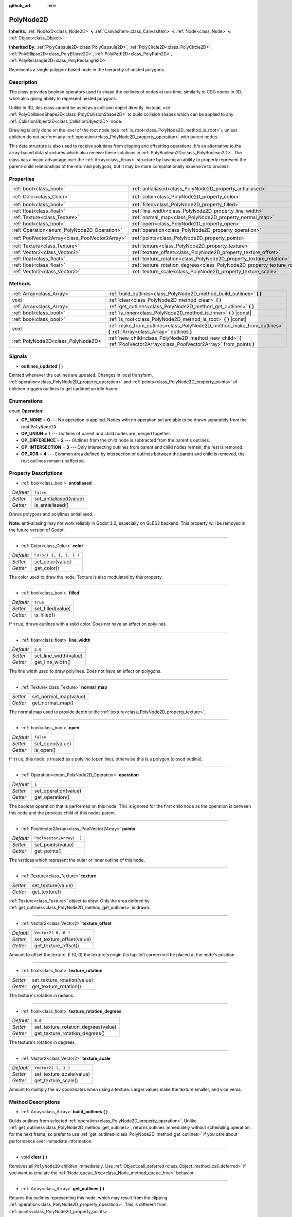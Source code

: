 :github_url: hide

.. Generated automatically by doc/tools/make_rst.py in Godot's source tree.
.. DO NOT EDIT THIS FILE, but the PolyNode2D.xml source instead.
.. The source is found in doc/classes or modules/<name>/doc_classes.

.. _class_PolyNode2D:

PolyNode2D
==========

**Inherits:** :ref:`Node2D<class_Node2D>` **<** :ref:`CanvasItem<class_CanvasItem>` **<** :ref:`Node<class_Node>` **<** :ref:`Object<class_Object>`

**Inherited By:** :ref:`PolyCapsule2D<class_PolyCapsule2D>`, :ref:`PolyCircle2D<class_PolyCircle2D>`, :ref:`PolyEllipse2D<class_PolyEllipse2D>`, :ref:`PolyPath2D<class_PolyPath2D>`, :ref:`PolyRectangle2D<class_PolyRectangle2D>`

Represents a single polygon-based node in the hierarchy of nested polygons.

Description
-----------

The class provides boolean operators used to shape the outlines of nodes at run-time, similarly to CSG nodes in 3D, while also giving ability to represent nested polygons.

Unlike in 3D, this class cannot be used as a collision object directly. Instead, use :ref:`PolyCollisionShape2D<class_PolyCollisionShape2D>` to build collision shapes which can be applied to any :ref:`CollisionObject2D<class_CollisionObject2D>` node.

Drawing is only done on the level of the root node (see :ref:`is_root<class_PolyNode2D_method_is_root>`), unless children do not perform any :ref:`operation<class_PolyNode2D_property_operation>` with parent nodes.

This data structure is also used to receive solutions from clipping and offsetting operations. It's an alternative to the array-based data structures which also receive these solutions in :ref:`PolyBoolean2D<class_PolyBoolean2D>`. The class has a major advantage over the :ref:`Array<class_Array>` structure by having an ability to properly represent the parent-child relationships of the returned polygons, but it may be more computationally expensive to process.

Properties
----------

+-------------------------------------------------+-------------------------------------------------------------------------------------+--------------------------+
| :ref:`bool<class_bool>`                         | :ref:`antialiased<class_PolyNode2D_property_antialiased>`                           | ``false``                |
+-------------------------------------------------+-------------------------------------------------------------------------------------+--------------------------+
| :ref:`Color<class_Color>`                       | :ref:`color<class_PolyNode2D_property_color>`                                       | ``Color( 1, 1, 1, 1 )``  |
+-------------------------------------------------+-------------------------------------------------------------------------------------+--------------------------+
| :ref:`bool<class_bool>`                         | :ref:`filled<class_PolyNode2D_property_filled>`                                     | ``true``                 |
+-------------------------------------------------+-------------------------------------------------------------------------------------+--------------------------+
| :ref:`float<class_float>`                       | :ref:`line_width<class_PolyNode2D_property_line_width>`                             | ``2.0``                  |
+-------------------------------------------------+-------------------------------------------------------------------------------------+--------------------------+
| :ref:`Texture<class_Texture>`                   | :ref:`normal_map<class_PolyNode2D_property_normal_map>`                             |                          |
+-------------------------------------------------+-------------------------------------------------------------------------------------+--------------------------+
| :ref:`bool<class_bool>`                         | :ref:`open<class_PolyNode2D_property_open>`                                         | ``false``                |
+-------------------------------------------------+-------------------------------------------------------------------------------------+--------------------------+
| :ref:`Operation<enum_PolyNode2D_Operation>`     | :ref:`operation<class_PolyNode2D_property_operation>`                               | ``1``                    |
+-------------------------------------------------+-------------------------------------------------------------------------------------+--------------------------+
| :ref:`PoolVector2Array<class_PoolVector2Array>` | :ref:`points<class_PolyNode2D_property_points>`                                     | ``PoolVector2Array(  )`` |
+-------------------------------------------------+-------------------------------------------------------------------------------------+--------------------------+
| :ref:`Texture<class_Texture>`                   | :ref:`texture<class_PolyNode2D_property_texture>`                                   |                          |
+-------------------------------------------------+-------------------------------------------------------------------------------------+--------------------------+
| :ref:`Vector2<class_Vector2>`                   | :ref:`texture_offset<class_PolyNode2D_property_texture_offset>`                     | ``Vector2( 0, 0 )``      |
+-------------------------------------------------+-------------------------------------------------------------------------------------+--------------------------+
| :ref:`float<class_float>`                       | :ref:`texture_rotation<class_PolyNode2D_property_texture_rotation>`                 |                          |
+-------------------------------------------------+-------------------------------------------------------------------------------------+--------------------------+
| :ref:`float<class_float>`                       | :ref:`texture_rotation_degrees<class_PolyNode2D_property_texture_rotation_degrees>` | ``0.0``                  |
+-------------------------------------------------+-------------------------------------------------------------------------------------+--------------------------+
| :ref:`Vector2<class_Vector2>`                   | :ref:`texture_scale<class_PolyNode2D_property_texture_scale>`                       | ``Vector2( 1, 1 )``      |
+-------------------------------------------------+-------------------------------------------------------------------------------------+--------------------------+

Methods
-------

+-------------------------------------+-----------------------------------------------------------------------------------------------------------------------------+
| :ref:`Array<class_Array>`           | :ref:`build_outlines<class_PolyNode2D_method_build_outlines>` **(** **)**                                                   |
+-------------------------------------+-----------------------------------------------------------------------------------------------------------------------------+
| void                                | :ref:`clear<class_PolyNode2D_method_clear>` **(** **)**                                                                     |
+-------------------------------------+-----------------------------------------------------------------------------------------------------------------------------+
| :ref:`Array<class_Array>`           | :ref:`get_outlines<class_PolyNode2D_method_get_outlines>` **(** **)**                                                       |
+-------------------------------------+-----------------------------------------------------------------------------------------------------------------------------+
| :ref:`bool<class_bool>`             | :ref:`is_inner<class_PolyNode2D_method_is_inner>` **(** **)** |const|                                                       |
+-------------------------------------+-----------------------------------------------------------------------------------------------------------------------------+
| :ref:`bool<class_bool>`             | :ref:`is_root<class_PolyNode2D_method_is_root>` **(** **)** |const|                                                         |
+-------------------------------------+-----------------------------------------------------------------------------------------------------------------------------+
| void                                | :ref:`make_from_outlines<class_PolyNode2D_method_make_from_outlines>` **(** :ref:`Array<class_Array>` outlines **)**        |
+-------------------------------------+-----------------------------------------------------------------------------------------------------------------------------+
| :ref:`PolyNode2D<class_PolyNode2D>` | :ref:`new_child<class_PolyNode2D_method_new_child>` **(** :ref:`PoolVector2Array<class_PoolVector2Array>` from_points **)** |
+-------------------------------------+-----------------------------------------------------------------------------------------------------------------------------+

Signals
-------

.. _class_PolyNode2D_signal_outlines_updated:

- **outlines_updated** **(** **)**

Emitted whenever the outlines are updated. Changes in local transform, :ref:`operation<class_PolyNode2D_property_operation>` and :ref:`points<class_PolyNode2D_property_points>` of children triggers outlines to get updated on idle frame.

Enumerations
------------

.. _enum_PolyNode2D_Operation:

.. _class_PolyNode2D_constant_OP_NONE:

.. _class_PolyNode2D_constant_OP_UNION:

.. _class_PolyNode2D_constant_OP_DIFFERENCE:

.. _class_PolyNode2D_constant_OP_INTERSECTION:

.. _class_PolyNode2D_constant_OP_XOR:

enum **Operation**:

- **OP_NONE** = **0** --- No operation is applied. Nodes with no operation set are able to be drawn separately from the root ``PolyNode2D``.

- **OP_UNION** = **1** --- Outlines of parent and child nodes are merged together.

- **OP_DIFFERENCE** = **2** --- Outlines from the child node is subtracted from the parent's outlines.

- **OP_INTERSECTION** = **3** --- Only intersecting outlines from parent and child nodes remain, the rest is removed.

- **OP_XOR** = **4** --- Common area defined by intersection of outlines between the parent and child is removed, the rest outlines remain unaffected.

Property Descriptions
---------------------

.. _class_PolyNode2D_property_antialiased:

- :ref:`bool<class_bool>` **antialiased**

+-----------+------------------------+
| *Default* | ``false``              |
+-----------+------------------------+
| *Setter*  | set_antialiased(value) |
+-----------+------------------------+
| *Getter*  | is_antialiased()       |
+-----------+------------------------+

Draws polygons and polylines antialiased.

\ **Note:** anti-aliasing may not work reliably in Godot 3.2, especially on GLES3 backend. This property will be removed in the future version of Godot.

----

.. _class_PolyNode2D_property_color:

- :ref:`Color<class_Color>` **color**

+-----------+-------------------------+
| *Default* | ``Color( 1, 1, 1, 1 )`` |
+-----------+-------------------------+
| *Setter*  | set_color(value)        |
+-----------+-------------------------+
| *Getter*  | get_color()             |
+-----------+-------------------------+

The color used to draw the node. Texture is also modulated by this property.

----

.. _class_PolyNode2D_property_filled:

- :ref:`bool<class_bool>` **filled**

+-----------+-------------------+
| *Default* | ``true``          |
+-----------+-------------------+
| *Setter*  | set_filled(value) |
+-----------+-------------------+
| *Getter*  | is_filled()       |
+-----------+-------------------+

If ``true``, draws outlines with a solid color. Does not have an effect on polylines.

----

.. _class_PolyNode2D_property_line_width:

- :ref:`float<class_float>` **line_width**

+-----------+-----------------------+
| *Default* | ``2.0``               |
+-----------+-----------------------+
| *Setter*  | set_line_width(value) |
+-----------+-----------------------+
| *Getter*  | get_line_width()      |
+-----------+-----------------------+

The line width used to draw polylines. Does not have an effect on polygons.

----

.. _class_PolyNode2D_property_normal_map:

- :ref:`Texture<class_Texture>` **normal_map**

+----------+-----------------------+
| *Setter* | set_normal_map(value) |
+----------+-----------------------+
| *Getter* | get_normal_map()      |
+----------+-----------------------+

The normal map used to provide depth to the :ref:`texture<class_PolyNode2D_property_texture>`.

----

.. _class_PolyNode2D_property_open:

- :ref:`bool<class_bool>` **open**

+-----------+-----------------+
| *Default* | ``false``       |
+-----------+-----------------+
| *Setter*  | set_open(value) |
+-----------+-----------------+
| *Getter*  | is_open()       |
+-----------+-----------------+

If ``true``, this node is treated as a polyline (open line), otherwise this is a polygon (closed outline).

----

.. _class_PolyNode2D_property_operation:

- :ref:`Operation<enum_PolyNode2D_Operation>` **operation**

+-----------+----------------------+
| *Default* | ``1``                |
+-----------+----------------------+
| *Setter*  | set_operation(value) |
+-----------+----------------------+
| *Getter*  | get_operation()      |
+-----------+----------------------+

The boolean operation that is performed on this node. This is ignored for the first child node as the operation is between this node and the previous child of this nodes parent.

----

.. _class_PolyNode2D_property_points:

- :ref:`PoolVector2Array<class_PoolVector2Array>` **points**

+-----------+--------------------------+
| *Default* | ``PoolVector2Array(  )`` |
+-----------+--------------------------+
| *Setter*  | set_points(value)        |
+-----------+--------------------------+
| *Getter*  | get_points()             |
+-----------+--------------------------+

The vertices which represent the outer or inner outline of this node.

----

.. _class_PolyNode2D_property_texture:

- :ref:`Texture<class_Texture>` **texture**

+----------+--------------------+
| *Setter* | set_texture(value) |
+----------+--------------------+
| *Getter* | get_texture()      |
+----------+--------------------+

:ref:`Texture<class_Texture>` object to draw. Only the area defined by :ref:`get_outlines<class_PolyNode2D_method_get_outlines>` is drawn.

----

.. _class_PolyNode2D_property_texture_offset:

- :ref:`Vector2<class_Vector2>` **texture_offset**

+-----------+---------------------------+
| *Default* | ``Vector2( 0, 0 )``       |
+-----------+---------------------------+
| *Setter*  | set_texture_offset(value) |
+-----------+---------------------------+
| *Getter*  | get_texture_offset()      |
+-----------+---------------------------+

Amount to offset the texture. If (0, 0) the texture's origin (its top-left corner) will be placed at the node's position.

----

.. _class_PolyNode2D_property_texture_rotation:

- :ref:`float<class_float>` **texture_rotation**

+----------+-----------------------------+
| *Setter* | set_texture_rotation(value) |
+----------+-----------------------------+
| *Getter* | get_texture_rotation()      |
+----------+-----------------------------+

The texture's rotation in radians.

----

.. _class_PolyNode2D_property_texture_rotation_degrees:

- :ref:`float<class_float>` **texture_rotation_degrees**

+-----------+-------------------------------------+
| *Default* | ``0.0``                             |
+-----------+-------------------------------------+
| *Setter*  | set_texture_rotation_degrees(value) |
+-----------+-------------------------------------+
| *Getter*  | get_texture_rotation_degrees()      |
+-----------+-------------------------------------+

The texture's rotation in degrees.

----

.. _class_PolyNode2D_property_texture_scale:

- :ref:`Vector2<class_Vector2>` **texture_scale**

+-----------+--------------------------+
| *Default* | ``Vector2( 1, 1 )``      |
+-----------+--------------------------+
| *Setter*  | set_texture_scale(value) |
+-----------+--------------------------+
| *Getter*  | get_texture_scale()      |
+-----------+--------------------------+

Amount to multiply the ``uv`` coordinates when using a texture. Larger values make the texture smaller, and vice versa.

Method Descriptions
-------------------

.. _class_PolyNode2D_method_build_outlines:

- :ref:`Array<class_Array>` **build_outlines** **(** **)**

Builds outlines from selected :ref:`operation<class_PolyNode2D_property_operation>`. Unlike :ref:`get_outlines<class_PolyNode2D_method_get_outlines>`, returns outlines immediately without scheduling operation for the next frame, so prefer to use :ref:`get_outlines<class_PolyNode2D_method_get_outlines>` if you care about performance over immediate information.

----

.. _class_PolyNode2D_method_clear:

- void **clear** **(** **)**

Removes all ``PolyNode2D`` children immediately. Use :ref:`Object.call_deferred<class_Object_method_call_deferred>` if you want to emulate the :ref:`Node.queue_free<class_Node_method_queue_free>` behavior.

----

.. _class_PolyNode2D_method_get_outlines:

- :ref:`Array<class_Array>` **get_outlines** **(** **)**

Returns the outlines representing this node, which may result from the clipping :ref:`operation<class_PolyNode2D_property_operation>`. This is different from :ref:`points<class_PolyNode2D_property_points>`.

----

.. _class_PolyNode2D_method_is_inner:

- :ref:`bool<class_bool>` **is_inner** **(** **)** |const|

Tells whether this node is an inner or an outer node in the hierarchy of nested nodes. If this node has no ``PolyNode2D`` parent and has empty :ref:`points<class_PolyNode2D_property_points>`, this node is considered as inner node containing outer children. If :ref:`points<class_PolyNode2D_property_points>` is not empty, this is an outer node.

----

.. _class_PolyNode2D_method_is_root:

- :ref:`bool<class_bool>` **is_root** **(** **)** |const|

Returns ``true`` if this node has no ``PolyNode2D`` as parent.

----

.. _class_PolyNode2D_method_make_from_outlines:

- void **make_from_outlines** **(** :ref:`Array<class_Array>` outlines **)**

Constructs an hierarchy of nodes from an array of outer and inner outlines. New nodes are constructed to represent inner outlines with :ref:`operation<class_PolyNode2D_property_operation>` set to :ref:`OP_DIFFERENCE<class_PolyNode2D_constant_OP_DIFFERENCE>`.

----

.. _class_PolyNode2D_method_new_child:

- :ref:`PolyNode2D<class_PolyNode2D>` **new_child** **(** :ref:`PoolVector2Array<class_PoolVector2Array>` from_points **)**

Constructs a new ``PolyNode2D`` using vertices from supplied points.

.. |virtual| replace:: :abbr:`virtual (This method should typically be overridden by the user to have any effect.)`
.. |const| replace:: :abbr:`const (This method has no side effects. It doesn't modify any of the instance's member variables.)`
.. |vararg| replace:: :abbr:`vararg (This method accepts any number of arguments after the ones described here.)`
